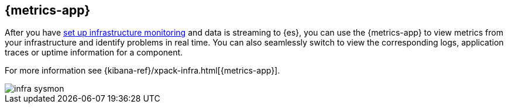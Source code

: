 [[infrastructure-ui-overview]]
[role="xpack"]
== {metrics-app}

After you have <<install-infrastructure-monitoring, set up infrastructure monitoring>> and data is streaming to {es}, you can use the {metrics-app} to view metrics from your infrastructure and identify problems in real time.
You can also seamlessly switch to view the corresponding logs, application traces or uptime information for a component.

For more information see {kibana-ref}/xpack-infra.html[{metrics-app}].

[role="screenshot"]
image::images/infra-sysmon.png[]